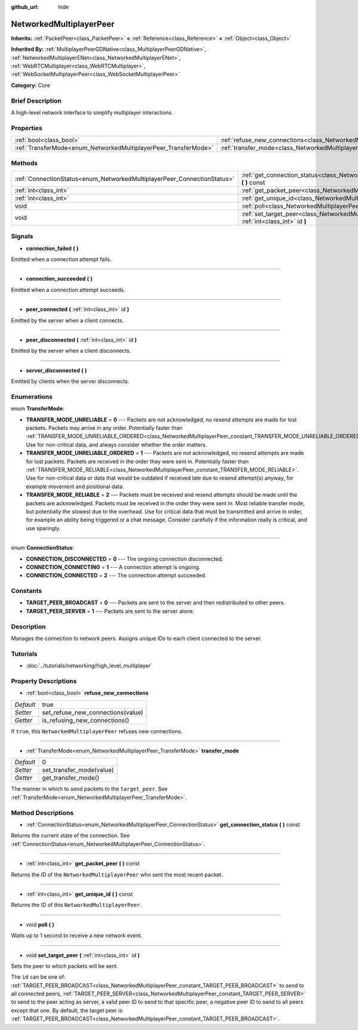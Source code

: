 :github_url: hide

.. Generated automatically by doc/tools/makerst.py in Godot's source tree.
.. DO NOT EDIT THIS FILE, but the NetworkedMultiplayerPeer.xml source instead.
.. The source is found in doc/classes or modules/<name>/doc_classes.

.. _class_NetworkedMultiplayerPeer:

NetworkedMultiplayerPeer
========================

**Inherits:** :ref:`PacketPeer<class_PacketPeer>` **<** :ref:`Reference<class_Reference>` **<** :ref:`Object<class_Object>`

**Inherited By:** :ref:`MultiplayerPeerGDNative<class_MultiplayerPeerGDNative>`, :ref:`NetworkedMultiplayerENet<class_NetworkedMultiplayerENet>`, :ref:`WebRTCMultiplayer<class_WebRTCMultiplayer>`, :ref:`WebSocketMultiplayerPeer<class_WebSocketMultiplayerPeer>`

**Category:** Core

Brief Description
-----------------

A high-level network interface to simplify multiplayer interactions.

Properties
----------

+-----------------------------------------------------------------+-----------------------------------------------------------------------------------------------+------+
| :ref:`bool<class_bool>`                                         | :ref:`refuse_new_connections<class_NetworkedMultiplayerPeer_property_refuse_new_connections>` | true |
+-----------------------------------------------------------------+-----------------------------------------------------------------------------------------------+------+
| :ref:`TransferMode<enum_NetworkedMultiplayerPeer_TransferMode>` | :ref:`transfer_mode<class_NetworkedMultiplayerPeer_property_transfer_mode>`                   | 0    |
+-----------------------------------------------------------------+-----------------------------------------------------------------------------------------------+------+

Methods
-------

+-------------------------------------------------------------------------+--------------------------------------------------------------------------------------------------------------------+
| :ref:`ConnectionStatus<enum_NetworkedMultiplayerPeer_ConnectionStatus>` | :ref:`get_connection_status<class_NetworkedMultiplayerPeer_method_get_connection_status>` **(** **)** const        |
+-------------------------------------------------------------------------+--------------------------------------------------------------------------------------------------------------------+
| :ref:`int<class_int>`                                                   | :ref:`get_packet_peer<class_NetworkedMultiplayerPeer_method_get_packet_peer>` **(** **)** const                    |
+-------------------------------------------------------------------------+--------------------------------------------------------------------------------------------------------------------+
| :ref:`int<class_int>`                                                   | :ref:`get_unique_id<class_NetworkedMultiplayerPeer_method_get_unique_id>` **(** **)** const                        |
+-------------------------------------------------------------------------+--------------------------------------------------------------------------------------------------------------------+
| void                                                                    | :ref:`poll<class_NetworkedMultiplayerPeer_method_poll>` **(** **)**                                                |
+-------------------------------------------------------------------------+--------------------------------------------------------------------------------------------------------------------+
| void                                                                    | :ref:`set_target_peer<class_NetworkedMultiplayerPeer_method_set_target_peer>` **(** :ref:`int<class_int>` id **)** |
+-------------------------------------------------------------------------+--------------------------------------------------------------------------------------------------------------------+

Signals
-------

.. _class_NetworkedMultiplayerPeer_signal_connection_failed:

- **connection_failed** **(** **)**

Emitted when a connection attempt fails.

----

.. _class_NetworkedMultiplayerPeer_signal_connection_succeeded:

- **connection_succeeded** **(** **)**

Emitted when a connection attempt succeeds.

----

.. _class_NetworkedMultiplayerPeer_signal_peer_connected:

- **peer_connected** **(** :ref:`int<class_int>` id **)**

Emitted by the server when a client connects.

----

.. _class_NetworkedMultiplayerPeer_signal_peer_disconnected:

- **peer_disconnected** **(** :ref:`int<class_int>` id **)**

Emitted by the server when a client disconnects.

----

.. _class_NetworkedMultiplayerPeer_signal_server_disconnected:

- **server_disconnected** **(** **)**

Emitted by clients when the server disconnects.

Enumerations
------------

.. _enum_NetworkedMultiplayerPeer_TransferMode:

.. _class_NetworkedMultiplayerPeer_constant_TRANSFER_MODE_UNRELIABLE:

.. _class_NetworkedMultiplayerPeer_constant_TRANSFER_MODE_UNRELIABLE_ORDERED:

.. _class_NetworkedMultiplayerPeer_constant_TRANSFER_MODE_RELIABLE:

enum **TransferMode**:

- **TRANSFER_MODE_UNRELIABLE** = **0** --- Packets are not acknowledged, no resend attempts are made for lost packets. Packets may arrive in any order. Potentially faster than :ref:`TRANSFER_MODE_UNRELIABLE_ORDERED<class_NetworkedMultiplayerPeer_constant_TRANSFER_MODE_UNRELIABLE_ORDERED>`. Use for non-critical data, and always consider whether the order matters.

- **TRANSFER_MODE_UNRELIABLE_ORDERED** = **1** --- Packets are not acknowledged, no resend attempts are made for lost packets. Packets are received in the order they were sent in. Potentially faster than :ref:`TRANSFER_MODE_RELIABLE<class_NetworkedMultiplayerPeer_constant_TRANSFER_MODE_RELIABLE>`. Use for non-critical data or data that would be outdated if received late due to resend attempt(s) anyway, for example movement and positional data.

- **TRANSFER_MODE_RELIABLE** = **2** --- Packets must be received and resend attempts should be made until the packets are acknowledged. Packets must be received in the order they were sent in. Most reliable transfer mode, but potentially the slowest due to the overhead. Use for critical data that must be transmitted and arrive in order, for example an ability being triggered or a chat message. Consider carefully if the information really is critical, and use sparingly.

----

.. _enum_NetworkedMultiplayerPeer_ConnectionStatus:

.. _class_NetworkedMultiplayerPeer_constant_CONNECTION_DISCONNECTED:

.. _class_NetworkedMultiplayerPeer_constant_CONNECTION_CONNECTING:

.. _class_NetworkedMultiplayerPeer_constant_CONNECTION_CONNECTED:

enum **ConnectionStatus**:

- **CONNECTION_DISCONNECTED** = **0** --- The ongoing connection disconnected.

- **CONNECTION_CONNECTING** = **1** --- A connection attempt is ongoing.

- **CONNECTION_CONNECTED** = **2** --- The connection attempt succeeded.

Constants
---------

.. _class_NetworkedMultiplayerPeer_constant_TARGET_PEER_BROADCAST:

.. _class_NetworkedMultiplayerPeer_constant_TARGET_PEER_SERVER:

- **TARGET_PEER_BROADCAST** = **0** --- Packets are sent to the server and then redistributed to other peers.

- **TARGET_PEER_SERVER** = **1** --- Packets are sent to the server alone.

Description
-----------

Manages the connection to network peers. Assigns unique IDs to each client connected to the server.

Tutorials
---------

- :doc:`../tutorials/networking/high_level_multiplayer`

Property Descriptions
---------------------

.. _class_NetworkedMultiplayerPeer_property_refuse_new_connections:

- :ref:`bool<class_bool>` **refuse_new_connections**

+-----------+-----------------------------------+
| *Default* | true                              |
+-----------+-----------------------------------+
| *Setter*  | set_refuse_new_connections(value) |
+-----------+-----------------------------------+
| *Getter*  | is_refusing_new_connections()     |
+-----------+-----------------------------------+

If ``true``, this ``NetworkedMultiplayerPeer`` refuses new connections.

----

.. _class_NetworkedMultiplayerPeer_property_transfer_mode:

- :ref:`TransferMode<enum_NetworkedMultiplayerPeer_TransferMode>` **transfer_mode**

+-----------+--------------------------+
| *Default* | 0                        |
+-----------+--------------------------+
| *Setter*  | set_transfer_mode(value) |
+-----------+--------------------------+
| *Getter*  | get_transfer_mode()      |
+-----------+--------------------------+

The manner in which to send packets to the ``target_peer``. See :ref:`TransferMode<enum_NetworkedMultiplayerPeer_TransferMode>`.

Method Descriptions
-------------------

.. _class_NetworkedMultiplayerPeer_method_get_connection_status:

- :ref:`ConnectionStatus<enum_NetworkedMultiplayerPeer_ConnectionStatus>` **get_connection_status** **(** **)** const

Returns the current state of the connection. See :ref:`ConnectionStatus<enum_NetworkedMultiplayerPeer_ConnectionStatus>`.

----

.. _class_NetworkedMultiplayerPeer_method_get_packet_peer:

- :ref:`int<class_int>` **get_packet_peer** **(** **)** const

Returns the ID of the ``NetworkedMultiplayerPeer`` who sent the most recent packet.

----

.. _class_NetworkedMultiplayerPeer_method_get_unique_id:

- :ref:`int<class_int>` **get_unique_id** **(** **)** const

Returns the ID of this ``NetworkedMultiplayerPeer``.

----

.. _class_NetworkedMultiplayerPeer_method_poll:

- void **poll** **(** **)**

Waits up to 1 second to receive a new network event.

----

.. _class_NetworkedMultiplayerPeer_method_set_target_peer:

- void **set_target_peer** **(** :ref:`int<class_int>` id **)**

Sets the peer to which packets will be sent.

The ``id`` can be one of: :ref:`TARGET_PEER_BROADCAST<class_NetworkedMultiplayerPeer_constant_TARGET_PEER_BROADCAST>` to send to all connected peers, :ref:`TARGET_PEER_SERVER<class_NetworkedMultiplayerPeer_constant_TARGET_PEER_SERVER>` to send to the peer acting as server, a valid peer ID to send to that specific peer, a negative peer ID to send to all peers except that one. By default, the target peer is :ref:`TARGET_PEER_BROADCAST<class_NetworkedMultiplayerPeer_constant_TARGET_PEER_BROADCAST>`.

